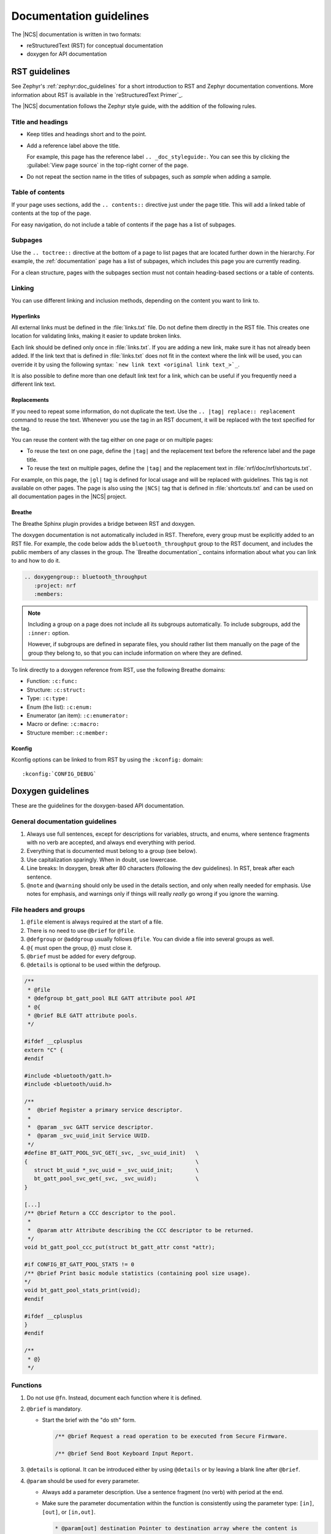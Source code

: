 .. |gl| replace:: guidelines

.. _doc_styleguide:

Documentation |gl|
##################

The |NCS| documentation is written in two formats:

* reStructuredText (RST) for conceptual documentation
* doxygen for API documentation

RST |gl|
********

See Zephyr's :ref:`zephyr:doc_guidelines` for a short introduction to RST and Zephyr documentation conventions.
More information about RST is available in the `reStructuredText Primer`_.

The |NCS| documentation follows the Zephyr style guide, with the addition of the following rules.

Title and headings
===================

* Keep titles and headings short and to the point.
* Add a reference label above the title.

  For example, this page has the reference label ``.. _doc_styleguide:``.
  You can see this by clicking the :guilabel:`View page source` in the top-right corner of the page.

* Do not repeat the section name in the titles of subpages, such as *sample* when adding a sample.

Table of contents
=================

If your page uses sections, add the ``.. contents::`` directive just under the page title.
This will add a linked table of contents at the top of the page.

For easy navigation, do not include a table of contents if the page has a list of subpages.

Subpages
========

Use the ``.. toctree::`` directive at the bottom of a page to list pages that are located further down in the hierarchy.
For example, the :ref:`documentation` page has a list of subpages, which includes this page you are currently reading.

For a clean structure, pages with the subpages section must not contain heading-based sections or a table of contents.

Linking
=======

You can use different linking and inclusion methods, depending on the content you want to link to.

Hyperlinks
----------

All external links must be defined in the :file:`links.txt` file.
Do not define them directly in the RST file.
This creates one location for validating links, making it easier to update broken links.

Each link should be defined only once in :file:`links.txt`.
If you are adding a new link, make sure it has not already been added.
If the link text that is defined in :file:`links.txt` does not fit in the context where the link will be used, you can override it by using the following syntax: ```new link text <original link text_>`_``.

It is also possible to define more than one default link text for a link, which can be useful if you frequently need a different link text.

Replacements
------------

If you need to repeat some information, do not duplicate the text.
Use the ``.. |tag| replace:: replacement`` command to reuse the text.
Whenever you use the tag in an RST document, it will be replaced with the text specified for the tag.

You can reuse the content with the tag either on one page or on multiple pages:

* To reuse the text on one page, define the ``|tag|`` and the replacement text before the reference label and the page title.
* To reuse the text on multiple pages, define the ``|tag|`` and the replacement text in :file:`nrf/doc/nrf/shortcuts.txt`.

For example, on this page, the ``|gl|`` tag is defined for local usage and will be replaced with |gl|.
This tag is not available on other pages.
The page is also using the ``|NCS|`` tag that is defined in :file:`shortcuts.txt` and can be used on all documentation pages in the |NCS| project.

Breathe
-------

The Breathe Sphinx plugin provides a bridge between RST and doxygen.

The doxygen documentation is not automatically included in RST.
Therefore, every group must be explicitly added to an RST file.
For example, the code below adds the ``bluetooth_throughput`` group to the RST document, and includes the public members of any classes in the group.
The `Breathe documentation`_ contains information about what you can link to and how to do it.

.. code-block:: none

   .. doxygengroup:: bluetooth_throughput
      :project: nrf
      :members:


.. note::
   Including a group on a page does not include all its subgroups automatically.
   To include subgroups, add the ``:inner:`` option.

   However, if subgroups are defined in separate files, you should rather list them manually on the page of the group they belong to, so that you can include information on where they are defined.

To link directly to a doxygen reference from RST, use the following Breathe domains:

* Function: ``:c:func:``
* Structure: ``:c:struct:``
* Type: ``:c:type:``
* Enum (the list): ``:c:enum:``
* Enumerator (an item): ``:c:enumerator:``
* Macro or define: ``:c:macro:``
* Structure member: ``:c:member:``

Kconfig
-------

Kconfig options can be linked to from RST by using the ``:kconfig:`` domain::

   :kconfig:`CONFIG_DEBUG`

Doxygen |gl|
************

These are the |gl| for the doxygen-based API documentation.

General documentation guidelines
================================

#. Always use full sentences, except for descriptions for variables, structs, and enums, where sentence fragments with no verb are accepted, and always end everything with period.
#. Everything that is documented must belong to a group (see below).
#. Use capitalization sparingly. When in doubt, use lowercase.
#. Line breaks: In doxygen, break after 80 characters (following the dev guidelines). In RST, break after each sentence.
#. ``@note`` and ``@warning`` should only be used in the details section, and only when really needed for emphasis.
   Use notes for emphasis, and warnings only if things will really *really* go wrong if you ignore the warning.

File headers and groups
=======================

#. ``@file`` element is always required at the start of a file.
#. There is no need to use ``@brief`` for ``@file``.
#. ``@defgroup`` or ``@addgroup`` usually follows ``@file``.
   You can divide a file into several groups as well.
#. ``@{`` must open the group, ``@}`` must close it.
#. ``@brief`` must be added for every defgroup.
#. ``@details`` is optional to be used within the defgroup.

.. code-block:: c

   /**
    * @file
    * @defgroup bt_gatt_pool BLE GATT attribute pool API
    * @{
    * @brief BLE GATT attribute pools.
    */

   #ifdef __cplusplus
   extern "C" {
   #endif

   #include <bluetooth/gatt.h>
   #include <bluetooth/uuid.h>

   /**
    *  @brief Register a primary service descriptor.
    *
    *  @param _svc GATT service descriptor.
    *  @param _svc_uuid_init Service UUID.
    */
   #define BT_GATT_POOL_SVC_GET(_svc, _svc_uuid_init)   \
   {                                                    \
      struct bt_uuid *_svc_uuid = _svc_uuid_init;       \
      bt_gatt_pool_svc_get(_svc, _svc_uuid);            \
   }

   [...]
   /** @brief Return a CCC descriptor to the pool.
    *
    *  @param attr Attribute describing the CCC descriptor to be returned.
    */
   void bt_gatt_pool_ccc_put(struct bt_gatt_attr const *attr);

   #if CONFIG_BT_GATT_POOL_STATS != 0
   /** @brief Print basic module statistics (containing pool size usage).
   */
   void bt_gatt_pool_stats_print(void);
   #endif

   #ifdef __cplusplus
   }
   #endif

   /**
    * @}
    */


Functions
=========

#. Do not use ``@fn``. Instead, document each function where it is defined.
#. ``@brief`` is mandatory.

   * Start the brief with the "do sth" form.

     .. code-block:: none

        /** @brief Request a read operation to be executed from Secure Firmware.

        /** @brief Send Boot Keyboard Input Report.

#. ``@details`` is optional.
   It can be introduced either by using ``@details`` or by leaving a blank line after ``@brief``.
#. ``@param`` should be used for every parameter.

   * Always add a parameter description.
     Use a sentence fragment (no verb) with period at the end.
   * Make sure the parameter documentation within the function is consistently using the parameter type: ``[in]``, ``[out]``, or ``[in,out]``.

     .. code-block:: none

        * @param[out] destination Pointer to destination array where the content is
        *                         to be copied.
        * @param[in]  addr        Address to be copied from.
        * @param[in]  len         Number of bytes to copy.

#. If you include more than one ``@sa`` ("see also", optional), add them this way::

      @sa first_function
      @sa second_function

#. Do not user ``@returns``, use ``return`` or ``retval`` instead.

   * `` @return`` should be used to describe a generic return value without a specific value (for example, "@return The length of ...", "@return The handle").
     There is usually only one return value.

     .. code-block:: none

        *  @return  Initializer that sets up the pipe, length, and byte array for
        *           content of the TX data.

   * ``@retval`` should be used for specific return values (for example, "@retval true", "@retval CONN_ERROR").
     Describe the condition for each of the return values (for example, "If the function completes successfully", "If the connection cannot be established").

     .. code-block:: none

        *  @retval 0 If the operation was successful.
        *            Otherwise, a (negative) error code is returned.
        *  @retval (-ENOTSUP) Special error code used when the UUID
        *            of the service does not match the expected UUID.

Here is an example of a fully defined function:

.. code-block:: c

   /** @brief Request a random number from the Secure Firmware.
    *
    * This function provides a True Random Number from the on-board random number generator.
    *
    * @note Currently, the RNG hardware runs each time this function is called. This
    *       consumes significant time and power.
    *
    * @param[out] output  The random number. Must be at least @p len long.
    * @param[in]  len     The length of the output array. Currently, @p len must be
    *                     144.
    * @param[out] olen    The length of the random number provided.
    *
    * @retval 0        If the operation was successful.
    * @retval -EINVAL  If @p len is invalid. Currently, @p len must be 144.
    */
    int spm_request_random_number(uint8_t *output, size_t len, size_t *olen);

Enums
=====

The documentation block should precede the documented element.
This is in accordance with the :ref:`Zephyr coding style <zephyr:coding_style>`.


.. code-block:: c

        /** HID Service Protocol Mode events. */
        enum hids_pm_evt {

           /** Boot mode entered. */
           HIDS_PM_EVT_BOOT_MODE_ENTERED,

           /** Report mode entered. */
           HIDS_PM_EVT_REPORT_MODE_ENTERED,
         };

Structs
=======

The documentation block should precede the documented element.
This is in accordance with the :ref:`Zephyr coding style <zephyr:coding_style>`.
Make sure to add ``:members:`` when you include the API documentation in RST; otherwise, the member documentation will not show up.

.. code-block:: c

   /** @brief Event header structure.
    *
    * @warning When event structure is defined event header must be placed
    *          as the first field.
    */
   struct event_header {

           /** Linked list node used to chain events. */
      sys_dlist_t node;

           /** Pointer to the event type object. */
      const struct event_type *type_id;
   };


.. note::
   Always add a name for the struct.
   Avoid using unnamed structs due to `Sphinx parser issue`_.


References
==========

To link to functions, enums, or structs from within doxygen itself, use the
``@ref`` keyword.

.. code-block:: none

   /** @brief Event header structure.
    *  Use this structure with the function @ref function_name and
    *  this structure is related to another structure, @ref structure_name.
    */

.. note::
   Linking to functions does not currently work due to `Breathe issue #438`_.


Typedefs
========

The documentation block should precede the documented element.
This is in accordance with the :ref:`Zephyr coding style <zephyr:coding_style>`.

.. code-block:: c

   /**
    * @brief Download client asynchronous event handler.
    *
    * Through this callback, the application receives events, such as
    * download of a fragment, download completion, or errors.
    *
    * If the callback returns a non-zero value, the download stops.
    * To resume the download, use @ref download_client_start().
    *
    * @param[in] event   The event.
    *
    * @retval 0 The download continues.
    * @retval non-zero The download stops.
    */
    typedef int (*download_client_callback_t)(const struct download_client_evt *event);

